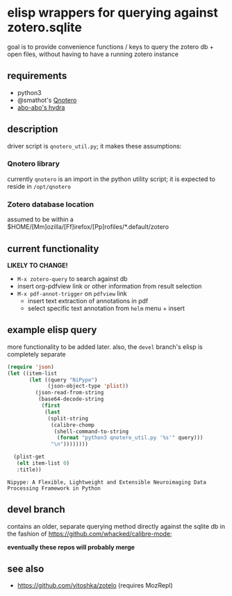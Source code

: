 * elisp wrappers for querying against zotero.sqlite

  goal is to provide convenience functions / keys to query the zotero db + open files, without having to have a running zotero instance

** requirements

   - python3
   - @smathot's [[https://github.com/smathot/qnotero][Qnotero]]
   - [[https://github.com/abo-abo/hydra][abo-abo's hydra]]

** description

   driver script is =qnotero_util.py=; it makes these assumptions:
   
*** Qnotero library

    currently =qnotero= is an import in the python utility script;
    it is expected to reside in =/opt/qnotero=

*** Zotero database location
    
    assumed to be within a $HOME/[Mm]ozilla/[Ff]irefox/[Pp]rofiles/*.default/zotero

** current functionality

   *LIKELY TO CHANGE!*

   - =M-x zotero-query= to search against db
   - insert org-pdfview link or other information from result selection
   - =M-x pdf-annot-trigger= on =pdfview= link
     - insert text extraction of annotations in pdf
     - select specific text annotation from =helm= menu + insert
   
** example elisp query

   more functionality to be added later. also, the =devel= branch's elisp is completely separate

   #+BEGIN_SRC emacs-lisp :results value
     (require 'json)
     (let ((item-list
            (let ((query "NiPype")
                  (json-object-type 'plist))
              (json-read-from-string
               (base64-decode-string
                (first
                 (last
                  (split-string
                   (calibre-chomp
                    (shell-command-to-string
                     (format "python3 qnotero_util.py '%s'" query)))
                   "\n"))))))))
       
       (plist-get
        (elt item-list 0)
        :title))

   #+END_SRC

   #+RESULTS:
   : Nipype: A Flexible, Lightweight and Extensible Neuroimaging Data Processing Framework in Python

** devel branch

   contains an older, separate querying method directly against the sqlite db in the fashion of https://github.com/whacked/calibre-mode;

   *eventually these repos will probably merge*

** see also

   - https://github.com/vitoshka/zotelo (requires MozRepl)
